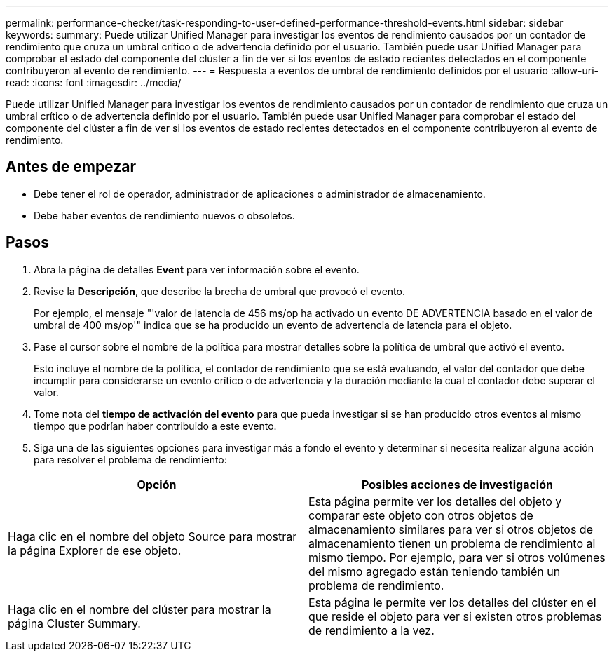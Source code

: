 ---
permalink: performance-checker/task-responding-to-user-defined-performance-threshold-events.html 
sidebar: sidebar 
keywords:  
summary: Puede utilizar Unified Manager para investigar los eventos de rendimiento causados por un contador de rendimiento que cruza un umbral crítico o de advertencia definido por el usuario. También puede usar Unified Manager para comprobar el estado del componente del clúster a fin de ver si los eventos de estado recientes detectados en el componente contribuyeron al evento de rendimiento. 
---
= Respuesta a eventos de umbral de rendimiento definidos por el usuario
:allow-uri-read: 
:icons: font
:imagesdir: ../media/


[role="lead"]
Puede utilizar Unified Manager para investigar los eventos de rendimiento causados por un contador de rendimiento que cruza un umbral crítico o de advertencia definido por el usuario. También puede usar Unified Manager para comprobar el estado del componente del clúster a fin de ver si los eventos de estado recientes detectados en el componente contribuyeron al evento de rendimiento.



== Antes de empezar

* Debe tener el rol de operador, administrador de aplicaciones o administrador de almacenamiento.
* Debe haber eventos de rendimiento nuevos o obsoletos.




== Pasos

. Abra la página de detalles *Event* para ver información sobre el evento.
. Revise la *Descripción*, que describe la brecha de umbral que provocó el evento.
+
Por ejemplo, el mensaje "'valor de latencia de 456 ms/op ha activado un evento DE ADVERTENCIA basado en el valor de umbral de 400 ms/op'" indica que se ha producido un evento de advertencia de latencia para el objeto.

. Pase el cursor sobre el nombre de la política para mostrar detalles sobre la política de umbral que activó el evento.
+
Esto incluye el nombre de la política, el contador de rendimiento que se está evaluando, el valor del contador que debe incumplir para considerarse un evento crítico o de advertencia y la duración mediante la cual el contador debe superar el valor.

. Tome nota del *tiempo de activación del evento* para que pueda investigar si se han producido otros eventos al mismo tiempo que podrían haber contribuido a este evento.
. Siga una de las siguientes opciones para investigar más a fondo el evento y determinar si necesita realizar alguna acción para resolver el problema de rendimiento:


[cols="2*"]
|===
| Opción | Posibles acciones de investigación 


 a| 
Haga clic en el nombre del objeto Source para mostrar la página Explorer de ese objeto.
 a| 
Esta página permite ver los detalles del objeto y comparar este objeto con otros objetos de almacenamiento similares para ver si otros objetos de almacenamiento tienen un problema de rendimiento al mismo tiempo. Por ejemplo, para ver si otros volúmenes del mismo agregado están teniendo también un problema de rendimiento.



 a| 
Haga clic en el nombre del clúster para mostrar la página Cluster Summary.
 a| 
Esta página le permite ver los detalles del clúster en el que reside el objeto para ver si existen otros problemas de rendimiento a la vez.

|===